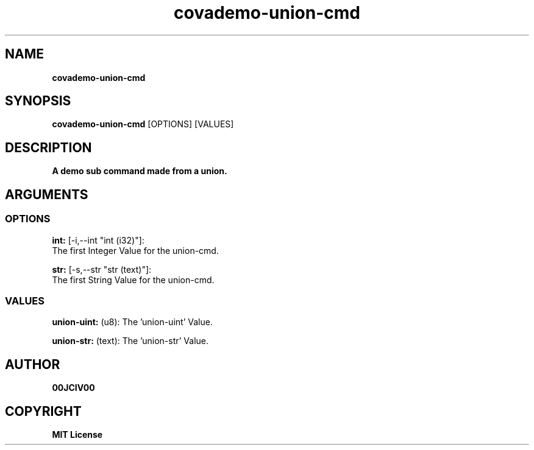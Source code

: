 .TH covademo-union-cmd 1 "23 OCT 2024" "0.10.2" 

.SH NAME
.B covademo-union-cmd

.SH SYNOPSIS
.B covademo-union-cmd
.RB [OPTIONS]
.RB [VALUES]

.SH DESCRIPTION
.B A demo sub command made from a union.
.SH ARGUMENTS
.SS OPTIONS
.B int:
[-i,--int "int (i32)"]:
  The first Integer Value for the union-cmd.

.B str:
[-s,--str "str (text)"]:
  The first String Value for the union-cmd.

.SS VALUES
.B union-uint:
(u8): The 'union-uint' Value.

.B union-str:
(text): The 'union-str' Value.


.SH AUTHOR
.B 00JCIV00

.SH COPYRIGHT
.B MIT License

